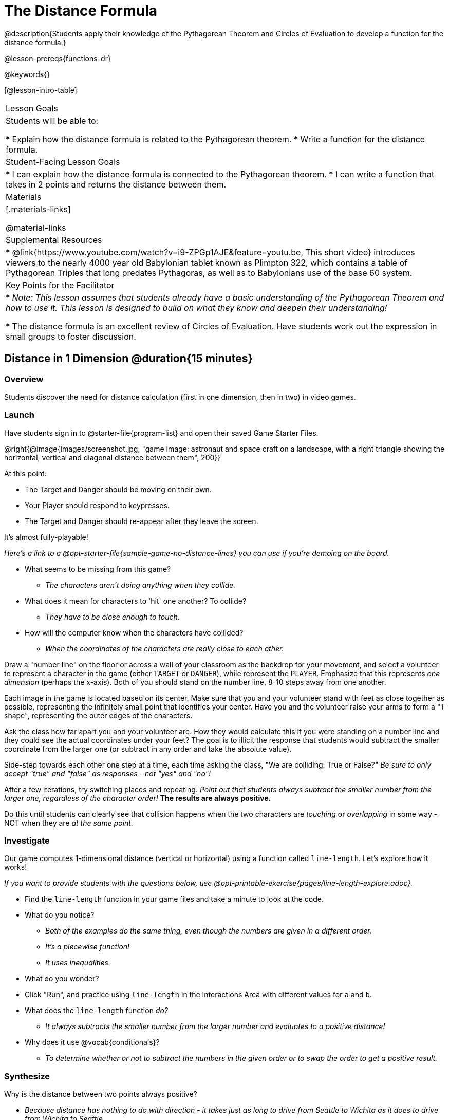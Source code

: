 = The Distance Formula

@description{Students apply their knowledge of the Pythagorean Theorem and Circles of Evaluation to develop a function for the distance formula.}

@lesson-prereqs{functions-dr}

@keywords{}

[@lesson-intro-table]
|===

| Lesson Goals
|Students will be able to:

* Explain how the distance formula is related to the Pythagorean theorem.
* Write a function for the distance formula.

| Student-Facing Lesson Goals
|
* I can explain how the distance formula is connected to the Pythagorean theorem.
* I can write a function that takes in 2 points and returns the distance between them.

| Materials
|[.materials-links]


@material-links

| Supplemental Resources
|
* @link{https://www.youtube.com/watch?v=i9-ZPGp1AJE&feature=youtu.be, This short video} introduces viewers to the nearly 4000 year old Babylonian tablet known as Plimpton 322, which contains a table of Pythagorean Triples that long predates Pythagoras, as well as to Babylonians use of the base 60 system.

| Key Points for the Facilitator
|
* _Note: This lesson assumes that students already have a basic understanding of the Pythagorean Theorem and how to use it. This lesson is designed to build on what they know and deepen their understanding!_

* The distance formula is an excellent review of Circles of Evaluation. Have students work out the expression in small groups to foster discussion.


|===

== Distance in 1 Dimension @duration{15 minutes}

=== Overview
Students discover the need for distance calculation (first in one dimension, then in two) in video games.

=== Launch

[.lesson-instruction]
Have students sign in to @starter-file{program-list} and open their saved Game Starter Files.


@right{@image{images/screenshot.jpg, "game image: astronaut and space craft on a landscape, with a right triangle showing the horizontal, vertical and diagonal distance between them", 200}}

At this point:

* The Target and Danger should be moving on their own.
* Your Player should respond to keypresses.
* The Target and Danger should re-appear after they leave the screen.

It's almost fully-playable!

_Here's a link to a @opt-starter-file{sample-game-no-distance-lines} you can use if you're demoing on the board._

[.lesson-instruction]
* What seems to be missing from this game?
** _The characters aren't doing anything when they collide._

* What does it mean for characters to 'hit' one another? To collide?
** _They have to be close enough to touch._

* How will the computer know when the characters have collided?
** _When the coordinates of the characters are really close to each other._


[.lesson-roleplay]
--
Draw a "number line" on the floor or across a wall of your classroom as the backdrop for your movement, and select a volunteer to represent a character in the game (either `TARGET` or `DANGER`), while represent the `PLAYER`. Emphasize that this represents _one dimension_ (perhaps the x-axis). Both of you should stand on the number line, 8-10 steps away from one another.

Each image in the game is located based on its center. Make sure that you and your volunteer stand with feet as close together as possible, representing the infinitely small point that identifies your center. Have you and the volunteer raise your arms to form a "T shape", representing the outer edges of the characters.

Ask the class how far apart you and your volunteer are. How they would calculate this if you were standing on a number line and they could see the actual coordinates under your feet? The goal is to illicit the response that students would subtract the smaller coordinate from the larger one (or subtract in any order and take the absolute value).

Side-step towards each other one step at a time, each time asking the class, "We are colliding: True or False?" __Be sure to only accept "true" and "false" as responses - not "yes" and "no"!__

After a few iterations, try switching places and repeating. _Point out that students always subtract the smaller number from the larger one, regardless of the character order!_ *The results are always positive.*

Do this until students can clearly see that collision happens when the two characters are _touching_ or
_overlapping_ in some way - NOT when they are _at the same point._
--

=== Investigate

Our game computes 1-dimensional distance (vertical or horizontal) using a function called `line-length`. Let's explore how it works!

_If you want to provide students with the questions below, use  @opt-printable-exercise{pages/line-length-explore.adoc}._

[.lesson-instruction]
* Find the `line-length` function in your game files and take a minute to look at the code.
* What do you notice?
** _Both of the examples do the same thing, even though the numbers are given in a different order._
** _It's a piecewise function!_
** _It uses inequalities._
* What do you wonder?
* Click "Run", and practice using `line-length` in the Interactions Area with different values for `a` and `b`.
* What does the `line-length` function _do?_
** _It always subtracts the smaller number from the larger number and evaluates to a positive distance!_
* Why does it use @vocab{conditionals}?
** _To determine whether or not to subtract the numbers in the given order or to swap the order to get a positive result._



=== Synthesize
Why is the distance between two points always positive?

- _Because distance has nothing to do with direction - it takes just as long to drive from Seattle to Wichita as it does to drive from Wichita to Seattle._

[.strategy-box, cols="1", grid="none", stripes="none"]
|===

|
@span{.title}{Why line-length?}
Students learn early on that distance in 1-dimension is computed via @math{\lvert x_2 - x_1 \rvert}, and that distance is always a positive value. The Pythagorean Theorem teaches students that the length of the hypotenuse is computed based on the distance in the x- and y-dimension.

Most math textbook, however, show the distance formula without connecting back to that theorem.

@center{  @math{\sqrt{{(x_2 - x_1)}^2 + {(y_2 - y_1)}^2}}  }

A student who asks whether it's a problem when @math{x_2 - x_1} is negative is displaying a deep understanding of what's going on!

Using the `line-length` function explicitly connects the distance formula back to the 1-dimensional distance students know, allowing them to apply prior knowledge and better connect back to the @vocab{Pythagorean Theorem} itself.

This effectively rewrites the distance formula as:

@center{  @math{\sqrt{{\lvert x_2 - x_1 \rvert}^2 + {\lvert y_2 - y_1 \rvert}^2}}  }

|===
== Distance in 2 Dimensions @duration{30 minutes}

=== Overview
Students extend their understanding of _distance_ from one dimension to two.

=== Launch

We just practiced computing the distance in 1-dimension, which is useful if the Player and Danger have the same x- or y-coordinate. But how do we compute the distance between two points when both the x- _and_ y-coordinates are different?

[.lesson-instruction]
Scroll down to `4. Collisions` in your game file and look for the `distances-color` definition. Right now this value is defined to be the __empty string__ `""`. Change this to a color that will show up on your background, and click "Run".

_Here's a link to a @opt-starter-file{sample-game-w-distance} to use if you're demoing on the board._

[.lesson-instruction]
--
This setting will draw lines from your Player to each of the other characters, and then uses those lines as the hypotenuse of right triangles!

The legs of these triangles show the distance in 1 dimension each (on the x- and y-axis).
--

[.lesson-point]
In order to compute the _diagonal_ distance between two characters in a video game, we'll need a special formula that considers _both the vertical and the horizontal_ distances between them!


[.lesson-instruction]
--
When we turned on `distances-color` in our game, we saw the diagonal distance between two characters represented as the @vocab{hypotenuse} of a right triangle.

* How do we find the hypotenuse of a right triangle if we know the measures of both of its legs?
** _The Pythagorean Theorem!_ @math{a^2 + b^2 = c^2}
* If we had one player at (0,0) and another player at (4,3), we'd see a right triangle and the lengths of the legs would be 3 and 4. How would we use the Pythagorean Theorem to find the hypotenuse of the triangle?
--

_Note: If it's been a long time since your students have used the Pythagorean Theorem, now would be a good time to do some @opt-printable-exercise{pages/pythag-practice.pdf, Pythagorean Theorem Practice}._

// FD Suggests we write a better review page for teachers to use here!//

[.strategy-box, cols="1", grid="none", stripes="none"]
|===
|
@span{.title}{Connecting Pythagorean Theorem to video games}
We recommend carving out 4.5 minutes and wowing your students with @link{https://www.youtube.com/watch?v=Ln7myXQx8TM, Tova Brown's Video of a Geometric Proof of the Pythagorean Theorem and its application to finding distance between game characters}. Then have them try explaining the proof to one another.

In our case, the lengths A and B are computed by the `line-length` function we already have!
|===

Optional: On @printable-exercise{distance-write-code-from-lengths.adoc} we've provided screenshots from two games where the horizontal and vertical distances between the characters are shown. Students are asked to write the code to calculate the distance between these characters using the Pythagorean Theoream. You could also have them do the computations (using a calculator) and compare their results to what their code evaluates to.

=== Investigate

[.lesson-instruction]
* Turn to @printable-exercise{distance-on-coordinate-plane.adoc} and look at how line-length is used in the code. See if you can figure out how to write the code for the second problem.
* Then turn to @printable-exercise{distance-coe.adoc} in your student workbook. Convert this expression to a Circle of Evaluation, and then to code.
* Then we'll make sure we really understand it all with @printable-exercise{pages/Distance-bw-Two-Points-Multiple-Representations.pdf, Multiple Representations: Distance between two points} by combining circle of evaluation, code, computation and a sketch on a graph.

For more practice writing code to generate the distance between two fixed points, use:

* @printable-exercise{pages/distance-from-game-coordinates.adoc}
* @opt-printable-exercise{pages/distance-from-game-coordinates-2.adoc}

Debrief these workbook pages - or have students pair-and-share - before moving on to writing the full distance function.

[.lesson-instruction]
--
All of the practice we've done so far today focused on a screenshot of a moment in time. With the game stopped in that moment, we knew either the exact location of our characters or the exact distances between them.

*But, as we play our games, the characters are constantly changing locations!*

* Before we move on, are there any lingering questions about what we've done so far?
--

[.lesson-point]
In order to calculate the distance between two objects whose locations are constantly changing, we need to use variables!

[.lesson-instruction]
--
* Turn to @printable-exercise{pages/distance.adoc} and use the Design Recipe to help you write a function that takes in two @vocab{coordinate} pairs (four numbers) of two characters (@math{px, py}) and (@math{cx, cy}) and returns the distance between those two points.

__HINT:__ the code you wrote in @printable-exercise{pages/distance-coe.adoc} can be used to give you your first example!

* When you're done, fix the broken `distance` function in your game file, click "Run" and check that the right triangles in your file now appear with reasonable distances for the hypotenuse.
--

[.strategy-box, cols="1a", grid="none", stripes="none"]
|===
|
@span{.title}{Optional:}

If we knew the lengths of the hypotenuse and one leg of the triangle, could we use the formula @math{A^2 + B^2 = C^2} to compute the length of the other leg?

Take a look at the two examples on @printable-exercise{pages/distance-comparing-code.adoc}.

- There's a subtle difference between the two examples! What is it?
- Can you explain why they need to be written differently?
|===


=== Common Misconceptions

It is _extremely common_ for students to put variables in the *wrong order*. In other words, their program looks like
@ifproglang{wescheme}{ `...(sqrt (+ (sqr (line-length x1 y1)) (sqr (line-length x2 y2))))...`
instead of `...(sqrt (+ (sqr (line-length x2 x1)) (sqr (line-length y2 y1))))...` }
@ifproglang{pyret}{ `...num-sqrt(num-sqr(line-length(x1,y1)) + num-sqr(line-length(x2, y2)))...`
instead of `...num-sqrt(num-sqr(line-length(x2 x1)) + num-sqr(line-length(y2 y1)))...` }

In this situation, remind students to look back at what they circled and labeled in the example steps. _This is why we label!_

== Synthesize

How does the length of the hypoteneuse rely on the length of each side? Where do you see one formula being used inside the other?

== Additional Exercises

- Have students use the Design Recipe to solve @opt-printable-exercise{line-length.adoc} on their own.
- You might also want to have them modify `line-length` to make use of the absolute value function: @show{(code 'abs)}.
